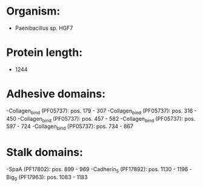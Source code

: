 * Organism:
- Paenibacillus sp. HGF7
* Protein length:
- 1244
* Adhesive domains:
-Collagen_bind (PF05737): pos. 179 - 307
-Collagen_bind (PF05737): pos. 316 - 450
-Collagen_bind (PF05737): pos. 457 - 582
-Collagen_bind (PF05737): pos. 597 - 724
-Collagen_bind (PF05737): pos. 734 - 867
* Stalk domains:
-SpaA (PF17802): pos. 899 - 969
-Cadherin_5 (PF17892): pos. 1130 - 1196
-Big_9 (PF17963): pos. 1083 - 1183

